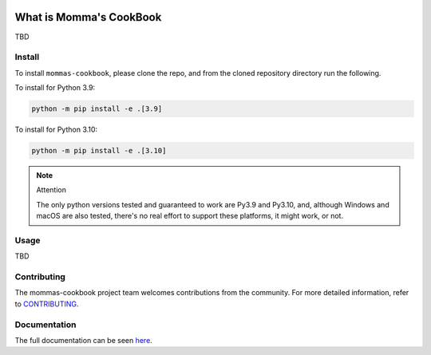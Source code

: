 .. image:: https://img.shields.io/github/workflow/status/UfSoft/mommas-cookbook/CI?style=plastic
   :target: https://github.com/UfSoft/mommas-cookbook/actions/workflows/testing.yml
   :alt: CI


.. image:: https://readthedocs.org/projects/mommas-cookbook/badge/?style=plastic
   :target: https://mommas-cookbook.readthedocs.io
   :alt: Docs


.. image:: https://img.shields.io/codecov/c/github/UfSoft/mommas-cookbook?style=plastic&token=CqV7t0yKTb
   :target: https://codecov.io/gh/UfSoft/mommas-cookbook
   :alt: Codecov


.. image:: https://img.shields.io/badge/code%20style-black-000000.svg?style=plastic
   :target: https://github.com/psf/black
   :alt: Code Style: black


.. image:: https://img.shields.io/github/license/UfSoft/mommas-cookbook?style=plastic
   :alt: License


..
   include-starts-here

========================
What is Momma's CookBook
========================

TBD

Install
=======

To install ``mommas-cookbook``, please clone the repo, and from the cloned repository directory run
the following.

To install for Python 3.9:

.. code-block:: bash

   python -m pip install -e .[3.9]

To install for Python 3.10:

.. code-block:: bash

   python -m pip install -e .[3.10]


.. note:: Attention

   The only python versions tested and guaranteed to work are Py3.9 and Py3.10, and, although
   Windows and macOS are also tested, there's no real effort to support these platforms, it might
   work, or not.


Usage
=====

TBD

Contributing
============

The mommas-cookbook project team welcomes contributions from the community.
For more detailed information, refer to `CONTRIBUTING`_.

.. _CONTRIBUTING: https://github.com/UfSoft/mommas-cookbook/blob/main/CONTRIBUTING.md

..
   include-ends-here

Documentation
=============

The full documentation can be seen `here <https://mommas-cookbook.readthedocs.io>`_.
